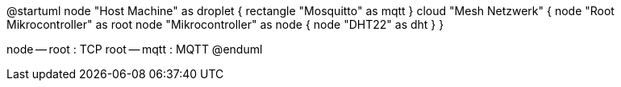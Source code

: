 @startuml
node "Host Machine" as droplet {
	rectangle "Mosquitto" as mqtt
}
cloud "Mesh Netzwerk" {
	node "Root Mikrocontroller" as root
	node "Mikrocontroller" as node {
		node "DHT22" as dht
	}
}

node -- root : TCP
root -- mqtt : MQTT
@enduml